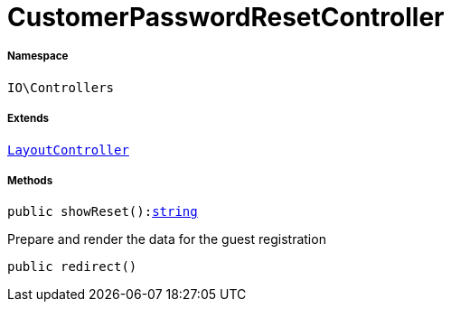 :table-caption!:
:example-caption!:
:source-highlighter: prettify
:sectids!:
[[io__customerpasswordresetcontroller]]
= CustomerPasswordResetController





===== Namespace

`IO\Controllers`

===== Extends
xref:IO/Controllers/LayoutController.adoc#[`LayoutController`]





===== Methods

[source%nowrap, php, subs=+macros]
[#showreset]
----

public showReset():link:http://php.net/string[string^]

----





Prepare and render the data for the guest registration

[source%nowrap, php, subs=+macros]
[#redirect]
----

public redirect()

----







